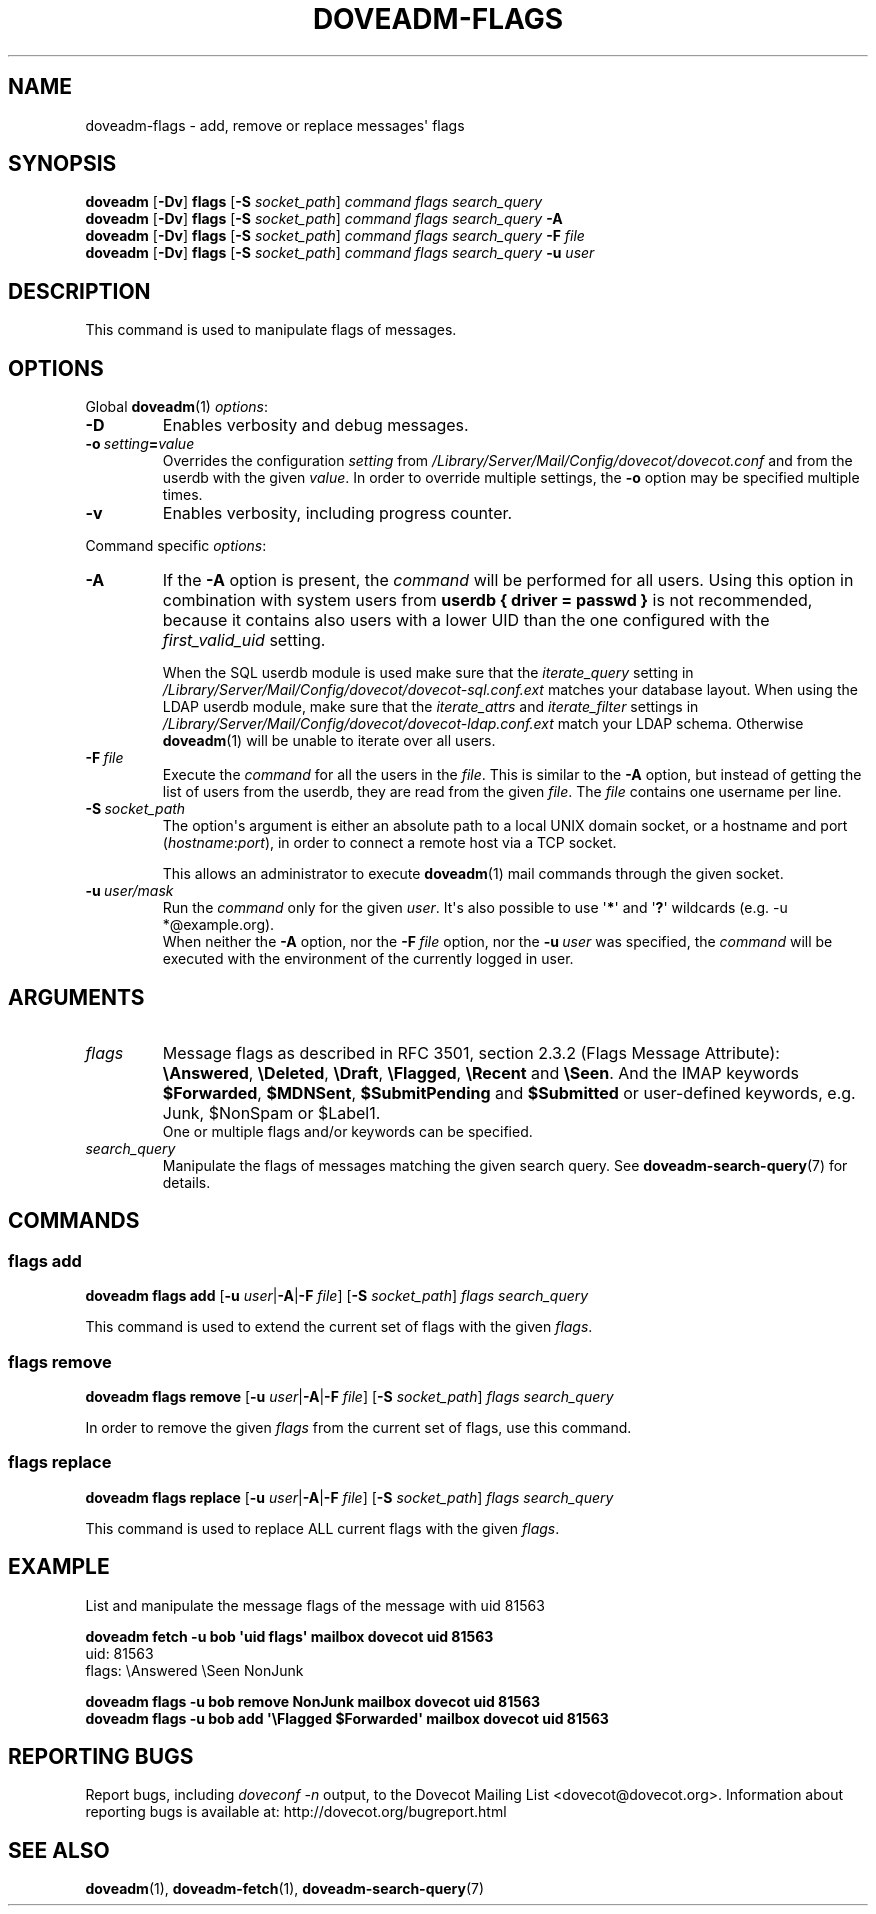.\" Copyright (c) 2013-2016 Dovecot authors, see the included COPYING file
.TH DOVEADM\-FLAGS 1 "2015-05-09" "Dovecot v2.2" "Dovecot"
.SH NAME
doveadm\-flags \- add, remove or replace messages\(aq flags
.\"------------------------------------------------------------------------
.SH SYNOPSIS
.BR doveadm " [" \-Dv "] " flags " [" \-S
.IR socket_path "] " "command flags search_query"
.\"-------------------------------------
.br
.BR doveadm " [" \-Dv "] " flags " [" \-S
.IR socket_path "] " "command flags search_query"
.B \-A
.\"-------------------------------------
.br
.BR doveadm " [" \-Dv "] " flags " [" \-S
.IR socket_path "] " "command flags search_query"
.BI "\-F " file
.\"-------------------------------------
.br
.BR doveadm " [" \-Dv "] " flags " [" \-S
.IR socket_path "] " "command flags search_query"
.BI "\-u " user
.\"------------------------------------------------------------------------
.SH DESCRIPTION
This command is used to manipulate flags of messages.
.\"------------------------------------------------------------------------
.SH OPTIONS
Global
.BR doveadm (1)
.IR options :
.TP
.B \-D
Enables verbosity and debug messages.
.TP
.BI \-o\  setting = value
Overrides the configuration
.I setting
from
.I /Library/Server/Mail/Config/dovecot/dovecot.conf
and from the userdb with the given
.IR value .
In order to override multiple settings, the
.B \-o
option may be specified multiple times.
.TP
.B \-v
Enables verbosity, including progress counter.
.\"-------------------------------------
.PP
Command specific
.IR options :
.\"-------------------------------------
.TP
.B \-A
If the
.B \-A
option is present, the
.I command
will be performed for all users.
Using this option in combination with system users from
.B userdb { driver = passwd }
is not recommended, because it contains also users with a lower UID than
the one configured with the
.I first_valid_uid
setting.
.sp
When the SQL userdb module is used make sure that the
.I iterate_query
setting in
.I /Library/Server/Mail/Config/dovecot/dovecot\-sql.conf.ext
matches your database layout.
When using the LDAP userdb module, make sure that the
.IR iterate_attrs " and " iterate_filter
settings in
.I /Library/Server/Mail/Config/dovecot/dovecot-ldap.conf.ext
match your LDAP schema.
Otherwise
.BR doveadm (1)
will be unable to iterate over all users.
.\"-------------------------------------
.TP
.BI \-F\  file
Execute the
.I command
for all the users in the
.IR file .
This is similar to the
.B \-A
option,
but instead of getting the list of users from the userdb,
they are read from the given
.IR file .
The
.I file
contains one username per line.
.\"-------------------------------------
.TP
.BI \-S\  socket_path
The option\(aqs argument is either an absolute path to a local UNIX domain
socket, or a hostname and port
.RI ( hostname : port ),
in order to connect a remote host via a TCP socket.
.sp
This allows an administrator to execute
.BR doveadm (1)
mail commands through the given socket.
.\"-------------------------------------
.TP
.BI \-u\  user/mask
Run the
.I command
only for the given
.IR user .
It\(aqs also possible to use
.RB \(aq * \(aq
and
.RB \(aq ? \(aq
wildcards (e.g. \-u *@example.org).
.br
When neither the
.B \-A
option, nor the
.BI \-F\  file
option, nor the
.BI \-u\  user
was specified, the
.I command
will be executed with the environment of the
currently logged in user.
.\"------------------------------------------------------------------------
.SH ARGUMENTS
.TP
.I flags
Message flags as described in RFC 3501, section 2.3.2 (Flags Message
Attribute):
.BR \(rsAnswered ", " \(rsDeleted ", " \(rsDraft ", " \(rsFlagged ", "
.BR \(rsRecent " and " \(rsSeen .
And the IMAP keywords
.BR \(DoForwarded ", " \(DoMDNSent ", " \(DoSubmitPending " and "
.B \(DoSubmitted
or user\-defined keywords, e.g. Junk, \(DoNonSpam or \(DoLabel1.
.br
One or multiple flags and/or keywords can be specified.
.\"-------------------------------------
.TP
.I search_query
Manipulate the flags of messages matching the given search query.
See
.BR doveadm\-search\-query (7)
for details.
.\"------------------------------------------------------------------------
.SH COMMANDS
.SS flags add
.BR "doveadm flags add" " [" \-u
.IR user |\c
.BR \-A | \-F
.IR file ]
.RB [ \-S
.IR socket_path "] " "flags search_query"
.PP
This command is used to extend the current set of flags with the given
.IR flags .
.\"-------------------------------------
.SS flags remove
.BR "doveadm flags remove" " [" \-u
.IR user |\c
.BR \-A | \-F
.IR file ]
.RB [ \-S
.IR socket_path "] " "flags search_query"
.PP
In order to remove the given
.I flags
from the current set of flags, use this command.
.\"-------------------------------------
.SS flags replace
.BR "doveadm flags replace" " [" \-u
.IR user |\c
.BR \-A | \-F
.IR file ]
.RB [ \-S
.IR socket_path "] " "flags search_query"
.PP
This command is used to replace ALL current flags with the given
.IR flags .
.\"------------------------------------------------------------------------
.SH EXAMPLE
List and manipulate the message flags of the message with uid 81563
.sp
.nf
.ft B
doveadm fetch \-u bob \(aquid flags\(aq mailbox dovecot uid 81563
.ft P
uid: 81563
flags: \(rsAnswered \(rsSeen NonJunk

.ft B
doveadm flags \-u bob remove NonJunk mailbox dovecot uid 81563
doveadm flags \-u bob add \(aq\(rsFlagged \(DoForwarded\(aq \
mailbox dovecot uid 81563
.ft P
.fi
.\"------------------------------------------------------------------------
.SH REPORTING BUGS
Report bugs, including
.I doveconf \-n
output, to the Dovecot Mailing List <dovecot@dovecot.org>.
Information about reporting bugs is available at:
http://dovecot.org/bugreport.html
.\"------------------------------------------------------------------------
.SH SEE ALSO
.BR doveadm (1),
.BR doveadm\-fetch (1),
.BR doveadm\-search\-query (7)
